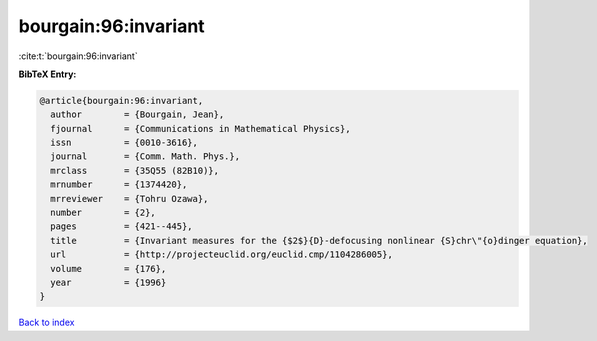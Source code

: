 bourgain:96:invariant
=====================

:cite:t:`bourgain:96:invariant`

**BibTeX Entry:**

.. code-block:: bibtex

   @article{bourgain:96:invariant,
     author        = {Bourgain, Jean},
     fjournal      = {Communications in Mathematical Physics},
     issn          = {0010-3616},
     journal       = {Comm. Math. Phys.},
     mrclass       = {35Q55 (82B10)},
     mrnumber      = {1374420},
     mrreviewer    = {Tohru Ozawa},
     number        = {2},
     pages         = {421--445},
     title         = {Invariant measures for the {$2$}{D}-defocusing nonlinear {S}chr\"{o}dinger equation},
     url           = {http://projecteuclid.org/euclid.cmp/1104286005},
     volume        = {176},
     year          = {1996}
   }

`Back to index <../By-Cite-Keys.html>`_
